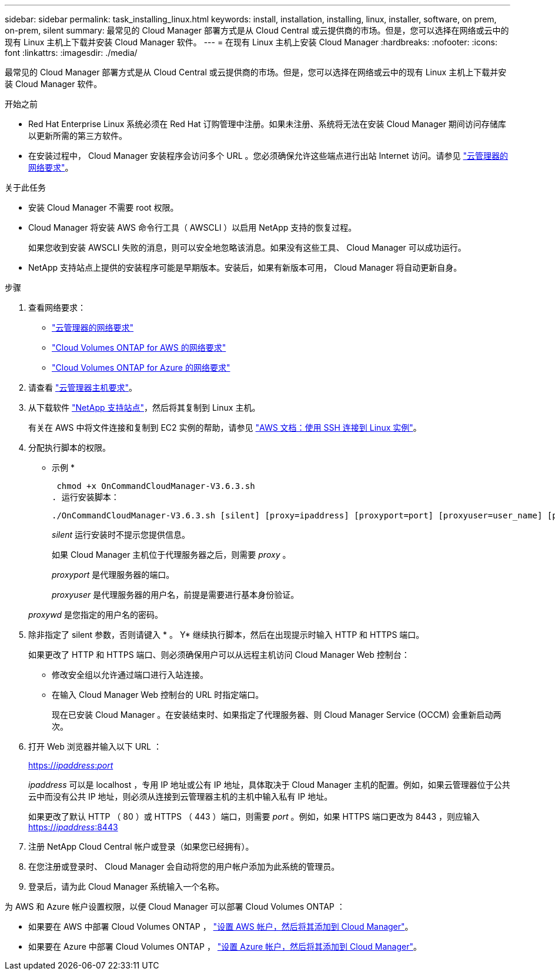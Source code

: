 ---
sidebar: sidebar 
permalink: task_installing_linux.html 
keywords: install, installation, installing, linux, installer, software, on prem, on-prem, silent 
summary: 最常见的 Cloud Manager 部署方式是从 Cloud Central 或云提供商的市场。但是，您可以选择在网络或云中的现有 Linux 主机上下载并安装 Cloud Manager 软件。 
---
= 在现有 Linux 主机上安装 Cloud Manager
:hardbreaks:
:nofooter: 
:icons: font
:linkattrs: 
:imagesdir: ./media/


[role="lead"]
最常见的 Cloud Manager 部署方式是从 Cloud Central 或云提供商的市场。但是，您可以选择在网络或云中的现有 Linux 主机上下载并安装 Cloud Manager 软件。

.开始之前
* Red Hat Enterprise Linux 系统必须在 Red Hat 订购管理中注册。如果未注册、系统将无法在安装 Cloud Manager 期间访问存储库以更新所需的第三方软件。
* 在安装过程中， Cloud Manager 安装程序会访问多个 URL 。您必须确保允许这些端点进行出站 Internet 访问。请参见 link:reference_networking_cloud_manager.html["云管理器的网络要求"]。


.关于此任务
* 安装 Cloud Manager 不需要 root 权限。
* Cloud Manager 将安装 AWS 命令行工具（ AWSCLI ）以启用 NetApp 支持的恢复过程。
+
如果您收到安装 AWSCLI 失败的消息，则可以安全地忽略该消息。如果没有这些工具、 Cloud Manager 可以成功运行。

* NetApp 支持站点上提供的安装程序可能是早期版本。安装后，如果有新版本可用， Cloud Manager 将自动更新自身。


.步骤
. 查看网络要求：
+
** link:reference_networking_cloud_manager.html["云管理器的网络要求"]
** link:reference_networking_aws.html["Cloud Volumes ONTAP for AWS 的网络要求"]
** link:reference_networking_azure.html["Cloud Volumes ONTAP for Azure 的网络要求"]


. 请查看 link:reference_cloud_mgr_reqs.html["云管理器主机要求"]。
. 从下载软件 http://mysupport.netapp.com/NOW/cgi-bin/software["NetApp 支持站点"^]，然后将其复制到 Linux 主机。
+
有关在 AWS 中将文件连接和复制到 EC2 实例的帮助，请参见 http://docs.aws.amazon.com/AWSEC2/latest/UserGuide/AccessingInstancesLinux.html["AWS 文档：使用 SSH 连接到 Linux 实例"^]。

. 分配执行脚本的权限。
+
* 示例 *

+
 chmod +x OnCommandCloudManager-V3.6.3.sh
. 运行安装脚本：
+
 ./OnCommandCloudManager-V3.6.3.sh [silent] [proxy=ipaddress] [proxyport=port] [proxyuser=user_name] [proxypwd=password]
+
_silent_ 运行安装时不提示您提供信息。

+
如果 Cloud Manager 主机位于代理服务器之后，则需要 _proxy_ 。

+
_proxyport_ 是代理服务器的端口。

+
_proxyuser_ 是代理服务器的用户名，前提是需要进行基本身份验证。

+
_proxywd_ 是您指定的用户名的密码。

. 除非指定了 silent 参数，否则请键入 * 。 Y* 继续执行脚本，然后在出现提示时输入 HTTP 和 HTTPS 端口。
+
如果更改了 HTTP 和 HTTPS 端口、则必须确保用户可以从远程主机访问 Cloud Manager Web 控制台：

+
** 修改安全组以允许通过端口进行入站连接。
** 在输入 Cloud Manager Web 控制台的 URL 时指定端口。
+
现在已安装 Cloud Manager 。在安装结束时、如果指定了代理服务器、则 Cloud Manager Service (OCCM) 会重新启动两次。



. 打开 Web 浏览器并输入以下 URL ：
+
https://_ipaddress_:__port__[]

+
_ipaddress_ 可以是 localhost ，专用 IP 地址或公有 IP 地址，具体取决于 Cloud Manager 主机的配置。例如，如果云管理器位于公共云中而没有公共 IP 地址，则必须从连接到云管理器主机的主机中输入私有 IP 地址。

+
如果更改了默认 HTTP （ 80 ）或 HTTPS （ 443 ）端口，则需要 _port_ 。例如，如果 HTTPS 端口更改为 8443 ，则应输入 https://_ipaddress_:8443[]

. 注册 NetApp Cloud Central 帐户或登录（如果您已经拥有）。
. 在您注册或登录时、 Cloud Manager 会自动将您的用户帐户添加为此系统的管理员。
. 登录后，请为此 Cloud Manager 系统输入一个名称。


为 AWS 和 Azure 帐户设置权限，以便 Cloud Manager 可以部署 Cloud Volumes ONTAP ：

* 如果要在 AWS 中部署 Cloud Volumes ONTAP ， link:task_adding_cloud_accounts.html["设置 AWS 帐户，然后将其添加到 Cloud Manager"]。
* 如果要在 Azure 中部署 Cloud Volumes ONTAP ， link:task_adding_cloud_accounts.html#setting-up-and-adding-azure-accounts-to-cloud-manager["设置 Azure 帐户，然后将其添加到 Cloud Manager"]。

